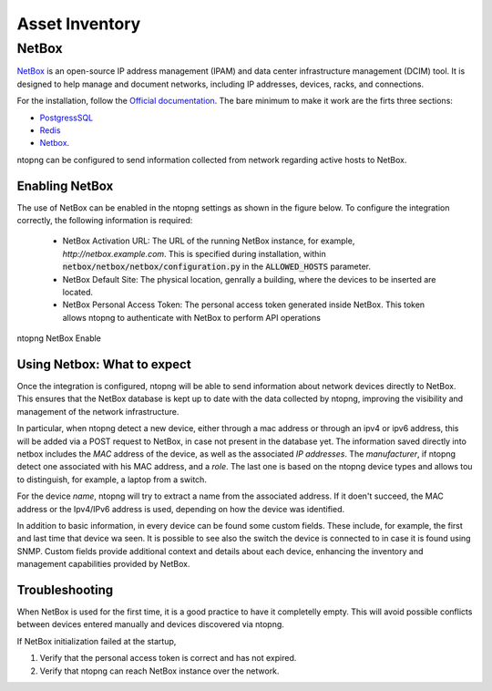 Asset Inventory
===============

NetBox
######

`NetBox <https://netboxlabs.com>`_ is an open-source IP address management (IPAM) and data center infrastructure management (DCIM) tool. 
It is designed to help manage and document networks, including IP addresses, devices, racks, and connections.

For the installation, follow the `Official documentation <https://netboxlabs.com/docs/netbox/en/stable/installation/>`_.
The bare minimum to make it work are the firts three sections:

- `PostgressSQL <https://netboxlabs.com/docs/netbox/en/stable/installation/1-postgresql/>`_

- `Redis <https://netboxlabs.com/docs/netbox/en/stable/installation/2-redis/>`_

- `Netbox <https://netboxlabs.com/docs/netbox/en/stable/installation/3-netbox/>`_.

ntopng can be configured to send information collected from network regarding
active hosts to NetBox.

Enabling NetBox
---------------

The use of NetBox can be enabled in the ntopng settings as shown in the figure below.
To configure the integration correctly, the following information is required: 

  - NetBox Activation URL: The URL of the running NetBox instance, for example, 
    `http://netbox.example.com`. This is specified during installation, within
    :code:`netbox/netbox/netbox/configuration.py` in the :code:`ALLOWED_HOSTS` parameter.

  - NetBox Default Site: The physical location, genrally a building, where the 
    devices to be inserted are located.

  - NetBox Personal Access Token: The personal access token generated inside NetBox.
    This token allows ntopng to authenticate with NetBox to perform API operations

.. figure:: ../img/configuration_netbox_asset_inventory.png
  :align: center 
  :alt: ntopng NetBox Enable

  ntopng NetBox Enable

Using Netbox: What to expect
----------------------------

Once the integration is configured, ntopng will be able to send information about network 
devices directly to NetBox. This ensures that the NetBox database is kept up to date with the 
data collected by ntopng, improving the visibility and management of the network infrastructure.

In particular, when ntopng detect a new device, either through a mac address or through an ipv4 or ipv6 
address, this will be added via a POST request to NetBox, in case not present in the database yet. 
The information saved directly into netbox includes the `MAC` address of the device, as well as the associated 
`IP addresses`. The `manufacturer`, if ntopng detect one associated with his MAC address, and a `role`. 
The last one is based on the ntopng device types and allows tou to distinguish, for example, a laptop from a switch.

For the device `name`, ntopng will try to extract a name from the associated address. If it doen't succeed, 
the MAC address or the Ipv4/IPv6 address is used, depending on how the device was identified.

In addition to basic information, in every device can be found some custom fields. These include, for example,
the first and last time that device wa seen. It is possible to see also the switch the device is connected to
in case it is found using SNMP.
Custom fields provide additional context and details about each device, enhancing the inventory and 
management capabilities provided by NetBox.

Troubleshooting
---------------

When NetBox is used for the first time, it is a good practice to have it completelly empty. This will avoid
possible conflicts between  devices entered manually and devices discovered via ntopng.

If NetBox initialization failed at the startup, 

1. Verify that the personal access token is correct and has not expired.

2. Verify that ntopng can reach NetBox instance over the network.

